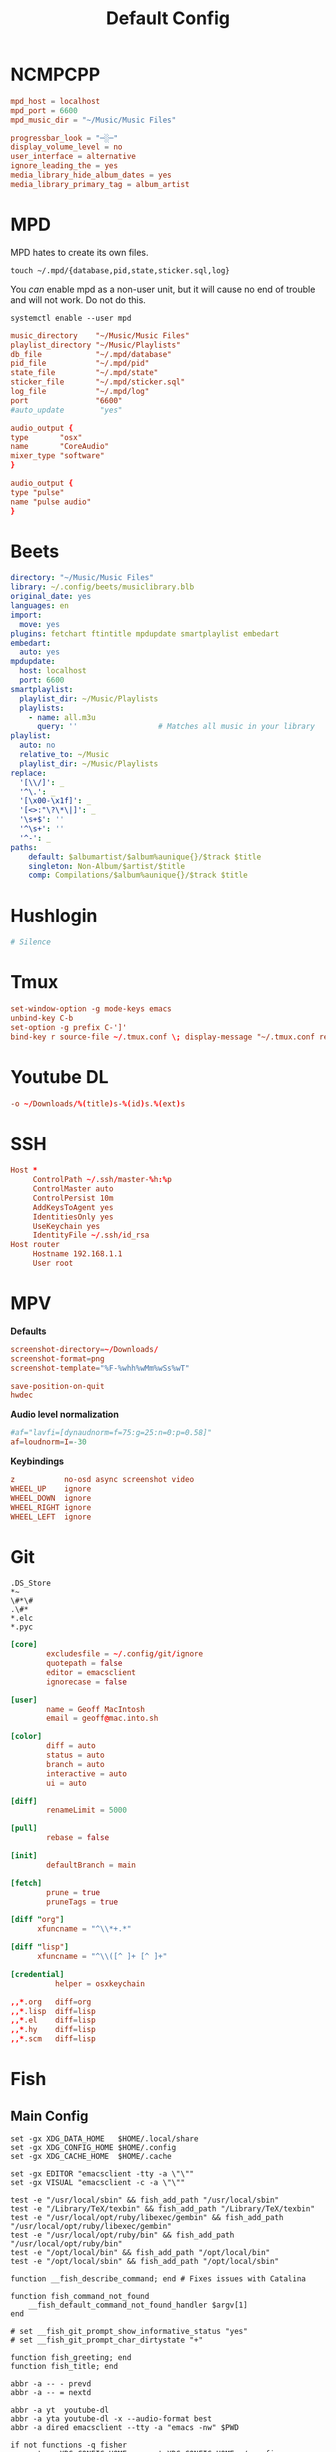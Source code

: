 #+title: Default Config
#+property: :header-args: :comments none

* NCMPCPP
:PROPERTIES:
:header-args: :tangle ~/.config/ncmpcpp/config
:END:

#+begin_src conf
  mpd_host = localhost
  mpd_port = 6600
  mpd_music_dir = "~/Music/Music Files"

  progressbar_look = "─░─"
  display_volume_level = no
  user_interface = alternative
  ignore_leading_the = yes
  media_library_hide_album_dates = yes
  media_library_primary_tag = album_artist
#+end_src

* MPD
:PROPERTIES:
:header-args: :tangle ~/.mpd/mpd.conf :comments no
:END:

MPD hates to create its own files.

#+begin_src shell :tangle no
  touch ~/.mpd/{database,pid,state,sticker.sql,log}
#+end_src

You /can/ enable mpd as a non-user unit, but it will cause no end of trouble and will not work. Do not do this.

#+begin_src shell :tangle no
  systemctl enable --user mpd
#+end_src

#+begin_src conf
  music_directory    "~/Music/Music Files"
  playlist_directory "~/Music/Playlists"
  db_file            "~/.mpd/database"
  pid_file           "~/.mpd/pid"
  state_file         "~/.mpd/state"
  sticker_file       "~/.mpd/sticker.sql"
  log_file           "~/.mpd/log"
  port               "6600"
  #auto_update        "yes"
#+end_src

#+begin_src conf :tangle (if (eq system-type 'darwin) "~/.mpd/mpd.conf" "no")
  audio_output {
  type       "osx"
  name       "CoreAudio"
  mixer_type "software"
  }
#+end_src

#+begin_src conf :tangle (if (eq system-type 'gnu/linux) "~/.mpd/mpd.conf" "no")
  audio_output {
  type "pulse"
  name "pulse audio"
  }
#+end_src
* Beets
:PROPERTIES:
:header-args: :tangle ~/.config/beets/config.yaml
:END:

#+begin_src yaml
  directory: "~/Music/Music Files"
  library: ~/.config/beets/musiclibrary.blb
  original_date: yes
  languages: en
  import:
    move: yes
  plugins: fetchart ftintitle mpdupdate smartplaylist embedart
  embedart:
    auto: yes
  mpdupdate:
    host: localhost
    port: 6600
  smartplaylist:
    playlist_dir: ~/Music/Playlists
    playlists:
      - name: all.m3u
        query: ''                  # Matches all music in your library
  playlist:
    auto: no
    relative_to: ~/Music
    playlist_dir: ~/Music/Playlists
  replace:
    '[\\/]': _
    '^\.': _
    '[\x00-\x1f]': _
    '[<>:"\?\*\|]': _
    '\s+$': ''
    '^\s+': ''
    '^-': _
  paths:
      default: $albumartist/$album%aunique{}/$track $title
      singleton: Non-Album/$artist/$title
      comp: Compilations/$album%aunique{}/$track $title
#+end_src

* Hushlogin

#+begin_src conf :tangle (if (eq system-type 'darwin) "~/.hushlogin" "no")
  # Silence
#+end_src

* Tmux
#+begin_src conf :tangle ~/.tmux.conf
  set-window-option -g mode-keys emacs
  unbind-key C-b
  set-option -g prefix C-']'
  bind-key r source-file ~/.tmux.conf \; display-message "~/.tmux.conf reloaded"
#+end_src

* Youtube DL
#+begin_src conf :tangle ~/.config/youtube-dl/config
  -o ~/Downloads/%(title)s-%(id)s.%(ext)s
#+end_src

* SSH

#+begin_src conf
  Host *
       ControlPath ~/.ssh/master-%h:%p
       ControlMaster auto
       ControlPersist 10m
       AddKeysToAgent yes
       IdentitiesOnly yes
       UseKeychain yes
       IdentityFile ~/.ssh/id_rsa
  Host router
       Hostname 192.168.1.1
       User root
#+end_src
* MPV
*Defaults*


 #+begin_src conf :tangle ~/.config/mpv/mpv.conf
   screenshot-directory=~/Downloads/
   screenshot-format=png
   screenshot-template="%F-%whh%wMm%wSs%wT"

   save-position-on-quit
   hwdec
 #+end_src

*Audio level normalization*

 #+begin_src conf :tangle ~/.config/mpv/mpv.conf
   #af="lavfi=[dynaudnorm=f=75:g=25:n=0:p=0.58]"
   af=loudnorm=I=-30
 #+end_src

*Keybindings*

 #+begin_src conf :tangle ~/.config/mpv/input.conf
   z           no-osd async screenshot video
   WHEEL_UP    ignore
   WHEEL_DOWN  ignore
   WHEEL_RIGHT ignore
   WHEEL_LEFT  ignore
 #+end_src

* Git
#+begin_src gitignore :tangle ~/.config/git/ignore
  .DS_Store
  ,*~
  \#*\#
  .\#*
  ,*.elc
  ,*.pyc
#+end_src

#+begin_src conf :tangle ~/.config/git/config
  [core]
          excludesfile = ~/.config/git/ignore
          quotepath = false
          editor = emacsclient
          ignorecase = false

  [user]
          name = Geoff MacIntosh
          email = geoff@mac.into.sh

  [color]
          diff = auto
          status = auto
          branch = auto
          interactive = auto
          ui = auto

  [diff]
          renameLimit = 5000

  [pull]
          rebase = false

  [init]
          defaultBranch = main

  [fetch]
          prune = true
          pruneTags = true

  [diff "org"]
        xfuncname = "^\\*+.*"

  [diff "lisp"]
        xfuncname = "^\\([^ ]+ [^ ]+"
#+end_src

#+begin_src conf :tangle (if (eq system-type 'darwin) "~/.config/git/config" "no")
  [credential]
            helper = osxkeychain
#+end_src

#+begin_src conf :tangle ~/.config/git/attributes
  ,,*.org   diff=org
  ,,*.lisp  diff=lisp
  ,,*.el    diff=lisp
  ,,*.hy    diff=lisp
  ,,*.scm   diff=lisp
#+end_src

* Fish
** Main Config

#+begin_src fish :tangle ~/.config/fish/config.fish
  set -gx XDG_DATA_HOME   $HOME/.local/share
  set -gx XDG_CONFIG_HOME $HOME/.config
  set -gx XDG_CACHE_HOME  $HOME/.cache

  set -gx EDITOR "emacsclient -tty -a \"\""
  set -gx VISUAL "emacsclient -c -a \"\""

  test -e "/usr/local/sbin" && fish_add_path "/usr/local/sbin"
  test -e "/Library/TeX/texbin" && fish_add_path "/Library/TeX/texbin"
  test -e "/usr/local/opt/ruby/libexec/gembin" && fish_add_path "/usr/local/opt/ruby/libexec/gembin"
  test -e "/usr/local/opt/ruby/bin" && fish_add_path "/usr/local/opt/ruby/bin"
  test -e "/opt/local/bin" && fish_add_path "/opt/local/bin"
  test -e "/opt/local/sbin" && fish_add_path "/opt/local/sbin"

  function __fish_describe_command; end # Fixes issues with Catalina

  function fish_command_not_found
      __fish_default_command_not_found_handler $argv[1]
  end

  # set __fish_git_prompt_show_informative_status "yes"
  # set __fish_git_prompt_char_dirtystate "+"

  function fish_greeting; end
  function fish_title; end

  abbr -a -- - prevd
  abbr -a -- = nextd

  abbr -a yt  youtube-dl
  abbr -a yta youtube-dl -x --audio-format best
  abbr -a dired emacsclient --tty -a "emacs -nw" $PWD

  if not functions -q fisher
      set -q XDG_CONFIG_HOME; or set XDG_CONFIG_HOME ~/.config
      curl https://git.io/fisher --create-dirs -sLo $XDG_CONFIG_HOME/fish/functions/fisher.fish
      fish -c fisher
  end

  if type brew > /dev/null 2>&1
      set -gx HOMEBREW_NO_BOTTLE_SOURCE_FALLBACK 1
  end
#+end_src

#+begin_src fish :tangle ~/.config/fish/fishfile
   jethrokuan/z
   jorgebucaran/fish-bax
#+end_src

#+begin_src fish :tangle ~/.config/fish/functions/fish_prompt.fish
  function prompt_ssh -d "Check to see if in an SSH session."
      if test -n "$SSH_CLIENT"
          printf '%s@%s ' (whoami) (hostname -s)
      end
  end

  function prompt_cwd -d "Display the current working directory."
      # set_color $fish_color_cwd
      printf '%s' (prompt_pwd)
      set_color normal
  end

  function prompt_git -d "Display git status in the prompt"
      printf '%s' (__fish_git_prompt)
  end

  function fish_prompt -d "The prompt for fish"
      prompt_ssh
      prompt_cwd
      prompt_git
      printf ' ❯ '
  end
#+end_src

** Manp

#+begin_src fish :tangle ~/.config/fish/functions/fish_user_key_bindings.fish
  bind \ef forward-bigword
#+end_src

#+begin_src fish :tangle ~/.config/fish/functions/manp.fish
  function manp  -d "Open man pages as PDF documents"
      if type open > /dev/null 2>&1
          man -t $argv | open -f -a Preview
      else
          man $argv
      end
  end
#+end_src

** FLAC/ALAC

#+begin_src fish :tangle ~/.config/fish/functions/flac-alac.fish
  function flac-alac -d "Convert flac to alac"
      if type ffmpeg > /dev/null 2>&1
           for f in *.flac; ffmpeg -i $f -acodec alac -vsync 2 -c:v copy $f.m4a; end;
      else
          echo "Install FFMPEG with ALAC support."
      end
  end
#+end_src

** Brace expansion
convert company-logo.{svg,png} # Convert a SVG vector graphics file into a PNG raster graphics file. This uses brace expansion to generate the names to pass to ImageMagick's convert command.
** Stabilize
*** Requirements
You'll need ffmpeg built =-with-libvidstab= in homebrew, as in

#+begin_src shell
  brew install varenc/ffmpeg/ffmpeg --with-libvidstab
#+end_src

*** Steps
Analyse the video with default or more intense settings. This is step one and doesn't actually make a video.

#+begin_src shell
  ffmpeg -i input.mov -vf vidstabdetect -f null -
#+end_src

*** References
- [[https://github.com/georgmartius/vid.stab][vid.stab]]
** Split a FLAC file
I didn't actually know that FLAC files could be produced as a single file for an entire album, as that seems insane. In order to turn them into useful files you need ~shntool~ and ~flac~ in Nix. Then run this in the correct directory:

#+begin_src shell
  shnsplit -f *.cue -t "%n-%t" -o flac *.flac
#+end_src

This seems to work as of 9 May 2020 with Fish v3.1.2. Obviously you then want to turn the flac files into more playable files or something.

*References*
- [[https://unix.stackexchange.com/questions/10251/how-do-i-split-a-flac-with-a-cue][command line - How do I split a flac with a cue? - Unix & Linux Stack Exchange]] [2020-05-09 Sat]

** Dict
#+begin_src fish :tangle ~/.config/fish/functions/dict.fish
  function dict -d "Overload the dict function to keep a log"
      command dict "$argv" | less
      printf "%s %s\n" (date) "$argv" >> ~/org/meta/dictlog
  end

#+end_src
* Kitty
:PROPERTIES:
:header-args: :tangle ~/.config/kitty/kitty.conf
:END:

#+begin_src conf
  cursor_blink_interval 0
  shell fish
  close_on_child_death yes
  editor emacs
  font_size 13.0
  font_family SF Mono
  tab_bar_style separator
  tab_separator "  "
  # tab_activity_symbol "*"
  foreground #000000
  background #FFFFFF
#+end_src

* Mbsync

#+begin_src conf :tangle ~/.mbsyncrc :comments none
    IMAPAccount fastmail
    Host imap.fastmail.com
    Port 993
    User gmacintosh@fastmail.fm
    PassCmd "pass mbsync.fastmail.com"
    SSLType IMAPS

    IMAPStore fastmail-remote
    Account fastmail

    MaildirStore fastmail-local
    Path ~/Mail/
    Inbox ~/Mail/INBOX
    SubFolders Verbatim

    Channel fastmail
    Far :fastmail-remote:
    Near :fastmail-local:
    Patterns *
    Expunge None
    CopyArrivalDate yes
    Sync All
    Create Both
    Remove Both
    SyncState *
#+end_src

Before everything works, you'll still need to set up mbsync and mu, so run the following commands:

#+begin_src shell :tangle no
  mbsync --all
  mu init --maildir=~/Mail --my-address=geoff@mac.into.sh
  mu index
#+end_src

I think mu will actually index correctly on its own the first time you launch mu4e, but I'm not sure.

* GPG
#+begin_src conf :tangle ~/.gnupg/gpg-agent.conf
  allow-emacs-pinentry
  #allow-loopback-entry
#+end_src

#+begin_src conf :tangle (if (eq system-type 'darwin) "~/.gnupg/gpg-agent.conf" "no")
  pinentry-program /usr/local/bin/pinentry-mac
#+end_src

* Linux-Specific
** Sway
:PROPERTIES:
:header-args: :tangle (if (eq system-type 'gnu/linux) "~/.config/sway/config" "no")
:END:

#+begin_src conf

  set $mod Mod4

  # Home row direction keys, like vim
  set $left h
  set $down j
  set $up k
  set $right l

  set $term kitty

  # on the original workspace that the command was run on.
  set $menu dmenu_path | dmenu | xargs swaymsg exec --

  ### Output configuration
  #
  # Default wallpaper (more resolutions are available in /usr/share/backgrounds/sway/)
  output * bg #525252 solid_color
  #
  # Example configuration:
  #
  #   output HDMI-A-1 resolution 1920x1080 position 1920,0
  #
  # You can get the names of your outputs by running: swaymsg -t get_outputs

  ### Idle configuration
  #
  # Example configuration:
  #
  # exec swayidle -w \
  #          timeout 300 'swaylock -f -c 000000' \
  #          timeout 600 'swaymsg "output * dpms off"' resume 'swaymsg "output * dpms on"' \
  #          before-sleep 'swaylock -f -c 000000'
  #
  # This will lock your screen after 300 seconds of inactivity, then turn off
  # your displays after another 300 seconds, and turn your screens back on when
  # resumed. It will also lock your screen before your computer goes to sleep.

  ### Input configuration
  #
  # Example configuration:
  #
  #   input "2:14:SynPS/2_Synaptics_TouchPad" {
  #       dwt enabled
  #       tap enabled
  #       natural_scroll enabled
  #       middle_emulation enabled
  #   }

  input * {
          natural_scroll enabled
  }


  #
  # You can get the names of your inputs by running: swaymsg -t get_inputs
  # Read `man 5 sway-input` for more information about this section.

  input * {
          xkb_layout "us"
          xkb_variant "colemak"
          xkb_options ctrl:nocaps
  }


  ### Key bindings
  #
  # Basics:
  #
      # Start a terminal
      bindsym $mod+Return exec $term

      # Kill focused window
      bindsym $mod+Shift+q kill

      # Start your launcher
      bindsym $mod+space exec --no-startup-id wofi --show=drun

      # Drag floating windows by holding down $mod and left mouse button.
      # Resize them with right mouse button + $mod.
      # Despite the name, also works for non-floating windows.
      # Change normal to inverse to use left mouse button for resizing and right
      # mouse button for dragging.
      floating_modifier $mod normal

      # Reload the configuration file
      bindsym $mod+Shift+c reload

      # Exit sway (logs you out of your Wayland session)
      bindsym $mod+Shift+e exec swaynag -t warning -m 'You pressed the exit shortcut. Do you really want to exit sway? This will end your Wayland session.' -b 'Yes, exit sway' 'swaymsg exit'
  #
  # Moving around:
  #
      # Move your focus around
      bindsym $mod+$left focus left
      bindsym $mod+$down focus down
      bindsym $mod+$up focus up
      bindsym $mod+$right focus right
      # Or use $mod+[up|down|left|right]
      bindsym $mod+Left focus left
      bindsym $mod+Down focus down
      bindsym $mod+Up focus up
      bindsym $mod+Right focus right

      # Move the focused window with the same, but add Shift
      bindsym $mod+Shift+$left move left
      bindsym $mod+Shift+$down move down
      bindsym $mod+Shift+$up move up
      bindsym $mod+Shift+$right move right
      # Ditto, with arrow keys
      bindsym $mod+Shift+Left move left
      bindsym $mod+Shift+Down move down
      bindsym $mod+Shift+Up move up
      bindsym $mod+Shift+Right move right
  #
  # Workspaces:
  #
      # Switch to workspace
      bindsym $mod+1 workspace number 1
      bindsym $mod+2 workspace number 2
      bindsym $mod+3 workspace number 3
      bindsym $mod+4 workspace number 4
      bindsym $mod+5 workspace number 5
      bindsym $mod+6 workspace number 6
      bindsym $mod+7 workspace number 7
      bindsym $mod+8 workspace number 8
      bindsym $mod+9 workspace number 9
      bindsym $mod+0 workspace number 10
      # Move focused container to workspace
      bindsym $mod+Shift+1 move container to workspace number 1
      bindsym $mod+Shift+2 move container to workspace number 2
      bindsym $mod+Shift+3 move container to workspace number 3
      bindsym $mod+Shift+4 move container to workspace number 4
      bindsym $mod+Shift+5 move container to workspace number 5
      bindsym $mod+Shift+6 move container to workspace number 6
      bindsym $mod+Shift+7 move container to workspace number 7
      bindsym $mod+Shift+8 move container to workspace number 8
      bindsym $mod+Shift+9 move container to workspace number 9
      bindsym $mod+Shift+0 move container to workspace number 10
      # Note: workspaces can have any name you want, not just numbers.
      # We just use 1-10 as the default.
  #
  # Layout stuff:
  #
      # You can "split" the current object of your focus with
      # $mod+b or $mod+v, for horizontal and vertical splits
      # respectively.
      bindsym $mod+b splith
      bindsym $mod+v splitv

      # Switch the current container between different layout styles
      bindsym $mod+s layout stacking
      bindsym $mod+w layout tabbed
      bindsym $mod+e layout toggle split

      # Make the current focus fullscreen
      bindsym $mod+f fullscreen

      # Toggle the current focus between tiling and floating mode
      bindsym $mod+Shift+space floating toggle

      # Swap focus between the tiling area and the floating area
      # bindsym $mod+space focus mode_toggle

      # Move focus to the parent container
      bindsym $mod+a focus parent
  #
  # Scratchpad:
  #
      # Sway has a "scratchpad", which is a bag of holding for windows.
      # You can send windows there and get them back later.

      # Move the currently focused window to the scratchpad
      bindsym $mod+Shift+minus move scratchpad

      # Show the next scratchpad window or hide the focused scratchpad window.
      # If there are multiple scratchpad windows, this command cycles through them.
      bindsym $mod+minus scratchpad show
  #
  # Resizing containers:
  #
  mode "resize" {
      # left will shrink the containers width
      # right will grow the containers width
      # up will shrink the containers height
      # down will grow the containers height
      bindsym $left resize shrink width 10px
      bindsym $down resize grow height 10px
      bindsym $up resize shrink height 10px
      bindsym $right resize grow width 10px

      # Ditto, with arrow keys
      bindsym Left resize shrink width 10px
      bindsym Down resize grow height 10px
      bindsym Up resize shrink height 10px
      bindsym Right resize grow width 10px

      # Return to default mode
      bindsym Return mode "default"
      bindsym Escape mode "default"
  }
  bindsym $mod+r mode "resize"

  bar {
      swaybar_command waybar
  }

  #
  # Status Bar:
  #
  # Read `man 5 sway-bar` for more information about this section.
  # bar {
  #     position top

  #     font pango:SourceCodePro Medium 13

  #     # When the status_command prints a new line to stdout, swaybar updates.
  #     # The default just shows the current date and time.
  #     # The hyphen means don't pad that entry.
  #     status_command while date +'%A %-e %B %Y %k:%M'; do sleep 30; done

  #     colors {
  #         statusline #ffffff
  #         background #323232
  #         inactive_workspace #32323200 #32323200 #5c5c5c
  #     }
  # }



  include /etc/sway/config.d/*
#+end_src

#+begin_src conf
  default_border pixel 3
#+end_src
** Wofi
*** Config
:PROPERTIES:
:header-args: :tangle (if (eq system-type 'gnu/linux) "~/.config/wofi/config" "no")
:END:

#+begin_src conf
  prompt=Run

#+end_src


*** CSS
:PROPERTIES:
:header-args: :tangle (if (eq system-type 'gnu/linux) "~/.config/wofi/style.css" "no")
:END:

#+begin_src css
  window {
  #margin: 5px;
  #border: 2px solid red;
  background-color: #bdc4cc;
  }

  #input {
  margin: 5px;
  border: 2px solid white;
  background-color: white;
  }

  #inner-box {
  margin: 5px;
  border: 2px solid white;
  background-color: white;
  }

  #outer-box {
  margin: 5px;
  border: 2px solid white;
  background-color: white;
  }

  #scroll {
  margin: 5px;
  border: 2px solid white;
  background-color: white;
  }

  #text {
  margin: 5px;
  color: black;
  #border: 2px solid white;
  #background-color: white;
  }

  #entry:selected {
      background-color: #bdc4cc;
      #color: red;
  }

  #text:selected {
      #background-color: blue;
  }
#+end_src

** Waybar
#+begin_src json :tangle ~/.config/waybar/config
  {
      "layer": "top",
      "height": 30,
      "modules-left": ["sway/workspaces", "sway/mode"],
      //"modules-center": ["sway/window"],
      "modules-right": ["clock", "tray"],
      "sway/window": {
          "max-length": 50
      },
      "clock": {
          "format-alt": "{:%a, %d. %b  %H:%M}"
      }
  }
#+end_src

#+begin_src css :tangle ~/.config/waybar/style.css
  ,* {
      border: none;
      border-radius: 0;
      /* `otf-font-awesome` is required to be installed for icons */
      font-family: Roboto, Helvetica, Arial, sans-serif;
      font-size: 13px;
      min-height: 0;
  }

  window#waybar {
      background-color: rgba(43, 48, 59, 0.5);
      border-bottom: 3px solid rgba(100, 114, 125, 0.5);
      color: #ffffff;
      transition-property: background-color;
      transition-duration: .5s;
  }

  window#waybar.hidden {
      opacity: 0.2;
  }

  /*
  window#waybar.empty {
      background-color: transparent;
  }
  window#waybar.solo {
      background-color: #FFFFFF;
  }
  ,*/

  window#waybar.termite {
      background-color: #3F3F3F;
  }

  window#waybar.chromium {
      background-color: #000000;
      border: none;
  }

  #workspaces button {
      padding: 0 5px;
      background-color: transparent;
      color: #ffffff;
      /* Use box-shadow instead of border so the text isn't offset */
      box-shadow: inset 0 -3px transparent;
  }

  /* https://github.com/Alexays/Waybar/wiki/FAQ#the-workspace-buttons-have-a-strange-hover-effect */
  #workspaces button:hover {
      background: rgba(0, 0, 0, 0.2);
      box-shadow: inset 0 -3px #ffffff;
  }

  #workspaces button.focused {
      background-color: #64727D;
      box-shadow: inset 0 -3px #ffffff;
  }

  #workspaces button.urgent {
      background-color: #eb4d4b;
  }

  #mode {
      background-color: #64727D;
      border-bottom: 3px solid #ffffff;
  }

  #clock,
  #battery,
  #cpu,
  #memory,
  #disk,
  #temperature,
  #backlight,
  #network,
  #pulseaudio,
  #custom-media,
  #tray,
  #mode,
  #idle_inhibitor,
  #mpd {
      padding: 0 10px;
      margin: 0 4px;
      color: #ffffff;
  }

  #window,
  #workspaces {
      margin: 0 4px;
  }

  /* If workspaces is the leftmost module, omit left margin */
  .modules-left > widget:first-child > #workspaces {
      margin-left: 0;
  }

  /* If workspaces is the rightmost module, omit right margin */
  .modules-right > widget:last-child > #workspaces {
      margin-right: 0;
  }

  #clock {
      background-color: #64727D;
  }

  #battery {
      background-color: #ffffff;
      color: #000000;
  }

  #battery.charging, #battery.plugged {
      color: #ffffff;
      background-color: #26A65B;
  }

  @keyframes blink {
      to {
          background-color: #ffffff;
          color: #000000;
      }
  }

  #battery.critical:not(.charging) {
      background-color: #f53c3c;
      color: #ffffff;
      animation-name: blink;
      animation-duration: 0.5s;
      animation-timing-function: linear;
      animation-iteration-count: infinite;
      animation-direction: alternate;
  }

  label:focus {
      background-color: #000000;
  }

  #cpu {
      background-color: #2ecc71;
      color: #000000;
  }

  #memory {
      background-color: #9b59b6;
  }

  #disk {
      background-color: #964B00;
  }

  #backlight {
      background-color: #90b1b1;
  }

  #network {
      background-color: #2980b9;
  }

  #network.disconnected {
      background-color: #f53c3c;
  }

  #pulseaudio {
      background-color: #f1c40f;
      color: #000000;
  }

  #pulseaudio.muted {
      background-color: #90b1b1;
      color: #2a5c45;
  }

  #custom-media {
      background-color: #66cc99;
      color: #2a5c45;
      min-width: 100px;
  }

  #custom-media.custom-spotify {
      background-color: #66cc99;
  }

  #custom-media.custom-vlc {
      background-color: #ffa000;
  }

  #temperature {
      background-color: #f0932b;
  }

  #temperature.critical {
      background-color: #eb4d4b;
  }

  #tray {
      background-color: #2980b9;
  }

  #idle_inhibitor {
      background-color: #2d3436;
  }

  #idle_inhibitor.activated {
      background-color: #ecf0f1;
      color: #2d3436;
  }

  #mpd {
      background-color: #66cc99;
      color: #2a5c45;
  }

  #mpd.disconnected {
      background-color: #f53c3c;
  }

  #mpd.stopped {
      background-color: #90b1b1;
  }

  #mpd.paused {
      background-color: #51a37a;
  }

  #language {
      background: #00b093;
      color: #740864;
      padding: 0 5px;
      margin: 0 5px;
      min-width: 16px;
  }

#+end_src
** Game Mode
#+begin_src conf :tangle ~/.config/gamemode.ini
  [general]
  ; The reaper thread will check every 5 seconds for exited clients, for config file changes, and for the CPU/iGPU power balance
  reaper_freq=15

  ; The desired governor is used when entering GameMode instead of "performance"
  desiredgov=performance

  ; GameMode can change the scheduler policy to SCHED_ISO on kernels which support it (currently
  ; not supported by upstream kernels). Can be set to "auto", "on" or "off". "auto" will enable
  ; with 4 or more CPU cores. "on" will always enable. Defaults to "off".
  softrealtime=off

  ; GameMode can renice game processes. You can put any value between 0 and 20 here, the value
  ; will be negated and applied as a nice value (0 means no change). Defaults to 0.
  renice=10

  ; By default, GameMode adjusts the iopriority of clients to BE/0, you can put any value
  ; between 0 and 7 here (with 0 being highest priority), or one of the special values
  ; "off" (to disable) or "reset" (to restore Linux default behavior based on CPU priority),
  ; currently, only the best-effort class is supported thus you cannot set it here
  ioprio=0

  ; Sets whether gamemode will inhibit the screensaver when active
  ; Defaults to 1
  inhibit_screensaver=1

  [filter]
  ; If "whitelist" entry has a value(s)
  ; gamemode will reject anything not in the whitelist
  ;whitelist=RiseOfTheTombRaider

  ; Gamemode will always reject anything in the blacklist
  ;blacklist=HalfLife3
  ;    glxgears

  [gpu]
  ; Here Be Dragons!
  ; Warning: Use these settings at your own risk
  ; Any damage to hardware incurred due to this feature is your responsibility and yours alone
  ; It is also highly recommended you try these settings out first manually to find the sweet spots

  ; Setting this to the keyphrase "accept-responsibility" will allow gamemode to apply GPU optimisations such as overclocks
  ;apply_gpu_optimisations=0

  ; The DRM device number on the system (usually 0), ie. the number in /sys/class/drm/card0/
  ;gpu_device=0

  ; Nvidia specific settings
  ; Requires the coolbits extension activated in nvidia-xconfig
  ; This corresponds to the desired GPUPowerMizerMode
  ; "Adaptive"=0 "Prefer Maximum Performance"=1 and "Auto"=2
  ; See NV_CTRL_GPU_POWER_MIZER_MODE and friends in https://github.com/NVIDIA/nvidia-settings/blob/master/src/libXNVCtrl/NVCtrl.h
  ;nv_powermizer_mode=1

  ; These will modify the core and mem clocks of the highest perf state in the Nvidia PowerMizer
  ; They are measured as Mhz offsets from the baseline, 0 will reset values to default, -1 or unset will not modify values
  ;nv_core_clock_mhz_offset=0
  ;nv_mem_clock_mhz_offset=0

  ; AMD specific settings
  ; Requires a relatively up to date AMDGPU kernel module
  ; See: https://dri.freedesktop.org/docs/drm/gpu/amdgpu.html#gpu-power-thermal-controls-and-monitoring
  ; It is also highly recommended you use lm-sensors (or other available tools) to verify card temperatures
  ; This corresponds to power_dpm_force_performance_level, "manual" is not supported for now
  ;amd_performance_level=high

  [supervisor]
  ; This section controls the new gamemode functions gamemode_request_start_for and gamemode_request_end_for
  ; The whilelist and blacklist control which supervisor programs are allowed to make the above requests
  ;supervisor_whitelist=
  ;supervisor_blacklist=

  ; In case you want to allow a supervisor to take full control of gamemode, this option can be set
  ; This will only allow gamemode clients to be registered by using the above functions by a supervisor client
  ;require_supervisor=0

  [custom]
  ; Custom scripts (executed using the shell) when gamemode starts and ends
  ;start=notify-send "GameMode started"
  ;    /home/me/bin/stop_ethmining.sh

  ;end=notify-send "GameMode ended"
  ;    /home/me/bin/start_ethmining.sh

  ; Timeout for scripts (seconds). Scripts will be killed if they do not complete within this time.
  ;script_timeout=10
#+end_src

** Linux TKG
#+begin_src conf :tangle ~/.config/frogminer/linux-tkg.cfg
  # linux-TkG config file

  # Linux distribution you are using, options are "Arch", "Void", "Ubuntu", "Debian", "Fedora" or "Suse".
  # It is automatically set to "Arch" when using PKGBUILD.
  # If left empty, the script will prompt
  _distro="Arch"

  # Kernel Version - Options are "5.4", "5.7", "5.8", "5.9", "5.10", "5.11"
  _version="5.11"

  #### MISC OPTIONS ####

  # External config file to use - If the given file exists in path, it will override default config (customization.cfg) - Default is ~/.config/frogminer/linux-tkg.cfg
  _EXT_CONFIG_PATH=~/.config/frogminer/linux-tkg.cfg

  # [Arch specific] Set to anything else than "true" to limit cleanup operations and keep source and files generated during compilation.
  # Default is "true".
  _NUKR="true"

  # [install.sh specific] Git mirror to use to get the kernel sources, possible values are "googlesource.com" and "kernel.org"
  _git_mirror="kernel.org"

  # Custom compiler root dirs - Leave empty to use system compilers
  # Example: CUSTOM_GCC_PATH="/home/frog/PKGBUILDS/mostlyportable-gcc/gcc-mostlyportable-9.2.0"
  CUSTOM_GCC_PATH=""

  # Custom LLVM compiler root dirs - Leave empty to use system llvm compiler
  # Example: CUSTOM_LLVM_PATH="/home/frog/PKGBUILDS/mostlyportable-llvm/llvm-mostlyportable-11.0.0"
  CUSTOM_LLVM_PATH=""

  # Set to the number corresponding to a predefined profile to use it. Current list of available profiles :
  # 1 - Custom (meaning nothing will be enforced and you get to configure everything)
  # 2 - Ryzen desktop (performance)
  # 3 - Generic Desktop (Performance)
  _OPTIPROFILE=""

  # Set to true to bypass makepkg.conf and use all available threads for compilation. False will respect your makepkg.conf options.
  _force_all_threads="true"

  # Set to true to prevent ccache from being used and set CONFIG_GCC_PLUGINS=y (which needs to be disabled for ccache to work properly)
  _noccache="false"

  # Set to true to use modprobed db to clean config from unneeded modules. Speeds up compilation considerably. Requires root - https://wiki.archlinux.org/index.php/Modprobed-db
  # !!!! Make sure to have a well populated db !!!! - Leave empty to be asked about it at build time
  _modprobeddb="false"

  # modprobed-db database file location
  _modprobeddb_db_path=~/.config/modprobed.db

  # Set to "1" to call make menuconfig, "2" to call make nconfig, "3" to call make xconfig, before building the kernel. Set to false to disable and skip the prompt.
  _menunconfig="false"

  # Set to true to generate a kernel config fragment from your changes in menuconfig/nconfig. Set to false to disable and skip the prompt.
  _diffconfig="false"

  # Set to the file name where the generated config fragment should be written to. Only used if _diffconfig is active.
  _diffconfig_name=""

  #### KERNEL OPTIONS ####

  # Name of the default config file to use for the kernel
  # Default (empty):
  # - Archlinux (PKGBUILD): "config.x86_64" from the linux-tkg-config/5.y folder.
  # - install.sh: Picks the .config file from the currently running kernel.
  #               It is recommended to be running an official kernel before running this script, to pick off a correct .config file
  # User provided:
  # - Archlinux : use "config_hardened.x86_64" to get a hardened kernel. To get a complete hardened setup, you have to use "cfs" as _cpusched.
  # - Any : custom user provided file, the given path should be relative to the PKGBUILD file. This enables for example to use a user stripped down .config file.
  #         If the .config file isn't up to date with the chosen kernel version, any extra CONFIG_XXXX is set to its default value.
  # Note: the script copies the resulting .config file as "kernelconfig.new" next to the PKGBUILD as a convenience for an eventual re-use. It gets overwritten at each run.
  #       One can use "kernelconfig.new" here to always use the latest edited .config file. modprobed-db needs to be used only once for its changes to be picked up.
  _configfile=""

  # Disable some non-module debugging - See PKGBUILD for the list
  _debugdisable="false"

  # LEAVE AN EMPTY VALUE TO BE PROMPTED ABOUT FOLLOWING OPTIONS AT BUILD TIME

  # CPU scheduler - Options are "upds" (TkG's Undead PDS), "pds", "bmq", "muqss" or "cfs"
  # "upds" is the recommended option for gaming
  _cpusched="pds"

  # Compiler to use - Options are "gcc" or "llvm".
  # For advanced users.
  _compiler=""

  # CPU sched_yield_type - Choose what sort of yield sched_yield will perform
  # For PDS and MuQSS: 0: No yield. (Recommended option for gaming on PDS and MuQSS)
  #                    1: Yield only to better priority/deadline tasks. (Default - can be unstable with PDS on some platforms)
  #                    2: Expire timeslice and recalculate deadline. (Usually the slowest option for PDS and MuQSS, not recommended)
  # For BMQ:           0: No yield.
  #                    1: Deboost and requeue task. (Default)
  #                    2: Set rq skip task.
  _sched_yield_type="0"

  # Round Robin interval is the longest duration two tasks with the same nice level will be delayed for. When CPU time is requested by a task, it receives a time slice equal
  # to the rr_interval in addition to a virtual deadline. When using yield_type 2, a low value can help offset the disadvantages of rescheduling a process that has yielded.
  # MuQSS default: 6ms"
  # PDS default: 4ms"
  # BMQ default: 2ms"
  # Set to "1" for 2ms, "2" for 4ms, "3" for 6ms, "4" for 8ms, or "default" to keep the chosen scheduler defaults.
  _rr_interval="default"

  # Set to "true" to disable FUNCTION_TRACER/GRAPH_TRACER, lowering overhead but limiting debugging and analyzing of kernel functions - Kernel default is "false"
  _ftracedisable="true"

  # Set to "true" to disable NUMA, lowering overhead, but breaking CUDA/NvEnc on Nvidia equipped systems - Kernel default is "false"
  _numadisable="true"

  # Set to "true" to enable misc additions - May contain temporary fixes pending upstream or changes that can break on non-Arch - Kernel default is "true"
  _misc_adds="true"

  # Set to "1" to use CattaRappa mode (enabling full tickless), "2" for tickless idle only, or "0" for periodic ticks.
  # Full tickless can give higher performances in various cases but, depending on hardware, lower consistency. Just tickless idle can perform better on some platforms (mostly AMD based).
  _tickless="2"

  # Setting this to to "true" can improve latency on PDS (at the cost of throughput) and improve throughput on other schedulers (at the cost of latency) - Can improve VMs performance - Kernel default is "false"
  _voluntary_preempt="true"

  # Set to "true" to enable Device Tree and Open Firmware support. If you don't know about it, you don't need it - Default is "false"
  _OFenable="false"

  # Set to "true" to use ACS override patch - https://wiki.archlinux.org/index.php/PCI_passthrough_via_OVMF#Bypassing_the_IOMMU_groups_.28ACS_override_patch.29 - Kernel default is "false"
  _acs_override=""

  # Set to "true" to add Bcache filesystem support. You'll have to install bcachefs-tools-git from AUR for utilities - https://bcachefs.org/ - If in doubt, set to "false"
  _bcachefs="false"

  # Set to "true" to add back missing symbol for AES-NI/AVX support on ZFS - https://github.com/NixOS/nixpkgs/blob/master/pkgs/os-specific/linux/kernel/export_kernel_fpu_functions.patch - Kernel default is "false"
  _zfsfix="false"

  # Set to "true" to enable support for fsync, an experimental replacement for esync found in Valve Proton 4.11+ - https://steamcommunity.com/games/221410/announcements/detail/2957094910196249305
  _fsync="true"

  # Set to "true" to enable support for futex2, an experimental interface that can be used by proton-tkg and proton 5.13 experimental through Fsync - Can be enabled alongside fsync to use it as a fallback
  # https://gitlab.collabora.com/tonyk/linux/-/tree/futex2-dev
  _futex2="true"

  # Set to "true" to enable support for winesync, an experimental replacement for esync - requires patched wine - https://repo.or.cz/linux/zf.git/shortlog/refs/heads/winesync
  _winesync="false"

  # Set to "true" to enable the Binder and Ashmem, the kernel modules required to use the android emulator Anbox.
  _anbox="false"

  # A selection of patches from Zen/Liquorix kernel and additional tweaks for a better gaming experience (ZENIFY) - Default is "true"
  _zenify="true"

  # compiler optimization level - 1. Optimize for performance (-O2); 2. Optimize harder (-O3); 3. Optimize for size (-Os) - Kernel default is "1"
  _compileroptlevel="1"

  # CPU compiler optimizations - Defaults to prompt at kernel config if left empty
  # AMD CPUs : "k8" "k8sse3" "k10" "barcelona" "bobcat" "jaguar" "bulldozer" "piledriver" "steamroller" "excavator" "zen" "zen2" "zen3" (zen3 opt support depends on GCC11)
  # Intel CPUs : "mpsc"(P4 & older Netburst based Xeon) "atom" "core2" "nehalem" "westmere" "silvermont" "sandybridge" "ivybridge" "haswell" "broadwell" "skylake" "skylakex" "cannonlake" "icelake" "goldmont" "goldmontplus" "cascadelake" "cooperlake" "tigerlake"
  # Other options :
  # - "native_amd" (use compiler autodetection - Selecting your arch manually in the list above is recommended instead of this option)
  # - "native_intel" (use compiler autodetection and will prompt for P6_NOPS - Selecting your arch manually in the list above is recommended instead of this option)
  # - "generic" (kernel's default - to share the package between machines with different CPU µarch as long as they are x86-64)
  #
  # https://en.wikipedia.org/wiki/X86-64#Microarchitecture_Levels)
  # - "generic_v2" (depends on GCC11 - to share the package between machines with different CPU µarch supporting at least x86-64-v2
  # - "generic_v3" (depends on GCC11 - to share the package between machines with different CPU µarch supporting at least x86-64-v3
  # - "generic_v4" (depends on GCC11 - to share the package between machines with different CPU µarch supporting at least x86-64-v4
  _processor_opt="zen2"

  # MuQSS only - Make IRQ threading compulsory (FORCE_IRQ_THREADING) - Default is "false"
  _irq_threading="false"

  # MuQSS and PDS only - SMT (Hyperthreading) aware nice priority and policy support (SMT_NICE) - Kernel default is "true" - You can disable this on non-SMT/HT CPUs for lower overhead
  _smt_nice=""

  # Trust the CPU manufacturer to initialize Linux's CRNG (RANDOM_TRUST_CPU) - Kernel default is "false"
  _random_trust_cpu="false"

  # MuQSS only - CPU scheduler runqueue sharing - No sharing (RQ_NONE), SMT (hyperthread) siblings (RQ_SMT), Multicore siblings (RQ_MC), Symmetric Multi-Processing (RQ_SMP), NUMA (RQ_ALL)
  # Valid values are "none", "smt", "mc", "mc-llc"(for zen), "smp", "all" - Kernel default is "smt"
  _runqueue_sharing=""

  # Timer frequency - "100" "500", "750" or "1000" - More options available in kernel config prompt when left empty depending on selected cpusched - Kernel default is "500" - For MuQSS, 100Hz is recommended
  _timer_freq=""

  # Default CPU governor - "performance", "ondemand", "schedutil" or leave empty for default (schedutil)
  _default_cpu_gov="ondemand"

  # Use an aggressive ondemand governor instead of default ondemand to improve performance on low loads/high core count CPUs while keeping some power efficiency from frequency scaling.
  # It still requires you to either set ondemand as default governor or to select it some way.
  _aggressive_ondemand="true"

  # On some platforms, an acpi_cpufreq bug affects performance negatively. Set to "true" to disable it as a workaround, but it will use more power.
  # https://github.com/Tk-Glitch/PKGBUILDS/issues/263
  _disable_acpi_cpufreq=""

  # You can pass a default set of kernel command line options here - example: "intel_pstate=passive nowatchdog amdgpu.ppfeaturemask=0xfffd7fff mitigations=off"
  _custom_commandline="intel_pstate=passive"


  #### SPESHUL OPTION ####

  # If you want to bypass the stock naming scheme and enforce something else (example : "linux") - Useful for some bootloaders requiring manual entry editing on each release.
  # !!! It will also change pkgname - If you don't explicitely need this, don't use it !!!
  _custom_pkgbase=""

  # [non-Arch specific] Kernel localversion. Putting it to "Mario" will make for example the kernel version be 5.7.0-tkg-Mario (given by uname -r)
  # If left empty, it will use -tkg-"${_cpusched}" where "${_cpusched}" will be replaced by the user chosen scheduler
  _kernel_localversion=""

  #### USER PATCHES ####

  # community patches - add patches (separated by a space) of your choice by name from the community-patches dir
  # example: _community_patches="clear_nack_in_tend_isr.myrevert ffb_regression_fix.mypatch 0008-drm-amd-powerplay-force-the-trim-of-the-mclk-dpm-levels-if-OD-is-enabled.mypatch"
  _community_patches=""

  # You can use your own patches by putting them in a subfolder called linux<version>-tkg-userpatches (e.g. linux510-tkg-userpatches) next to the PKGBUILD and giving them the .mypatch extension.
  # You can also revert patches by putting them in that same folder and giving them the .myrevert extension.

  # Also, userpatches variable below must be set to true for the above to work.
  _user_patches="true"

  # Apply all user patches without confirmation - !!! NOT RECOMMENDED !!!
  _user_patches_no_confirm="false"


  #### CONFIG FRAGMENTS ####

  # You can use your own kernel config fragments by putting them in the same folder as the PKGBUILD and giving them the .myfrag extension.

  # Also, the config fragments variable below must be set to true for the above to work.
  _config_fragments="true"

  # Apply all config fragments without confirmation - !!! NOT RECOMMENDED !!!
  _config_fragments_no_confirm="false"
#+end_src
